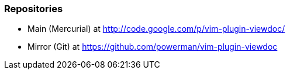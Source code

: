 
=== Repositories

- Main (Mercurial) at http://code.google.com/p/vim-plugin-viewdoc/
- Mirror (Git) at https://github.com/powerman/vim-plugin-viewdoc

